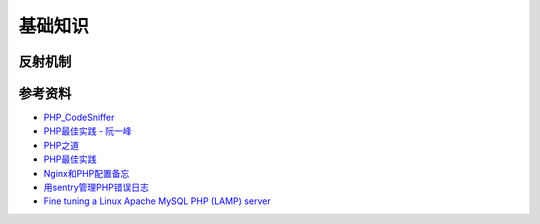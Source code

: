 基础知识
============

反射机制
-----------

.. seealso:: 1. `了解下PHP的Reflection反射机制 <http://www.nowamagic.net/php/php_Reflection.php>`_ , 2. `PHP手册：反射 <http://www.php.net/manual/zh/book.reflection.php>`_ , 3. `PHP手册：ReflectionClass类 <http://php.net/manual/zh/class.reflectionclass.php>`_


参考资料
----------

- `PHP_CodeSniffer <http://pear.php.net/package/PHP_CodeSniffer>`_
- `PHP最佳实践 - 阮一峰 <http://www.ruanyifeng.com/blog/2010/12/php_best_practices.html>`_
- `PHP之道 <http://wulijun.github.io/php-the-right-way/>`_
- `PHP最佳实践 <http://youngsterxyf.github.io/2013/06/01/php-best-practices/>`_
- `Nginx和PHP配置备忘 <http://www.hjue.me/post/php-fpm-nginx>`_
- `用sentry管理PHP错误日志 <http://www.hjue.me/post/sentry-log-php>`_
- `Fine tuning a Linux Apache MySQL PHP (LAMP) server <http://www.hjue.me/post/old-post/2012-fine-tuning-a-linux-apache-mysql-php-lamp-server>`_
